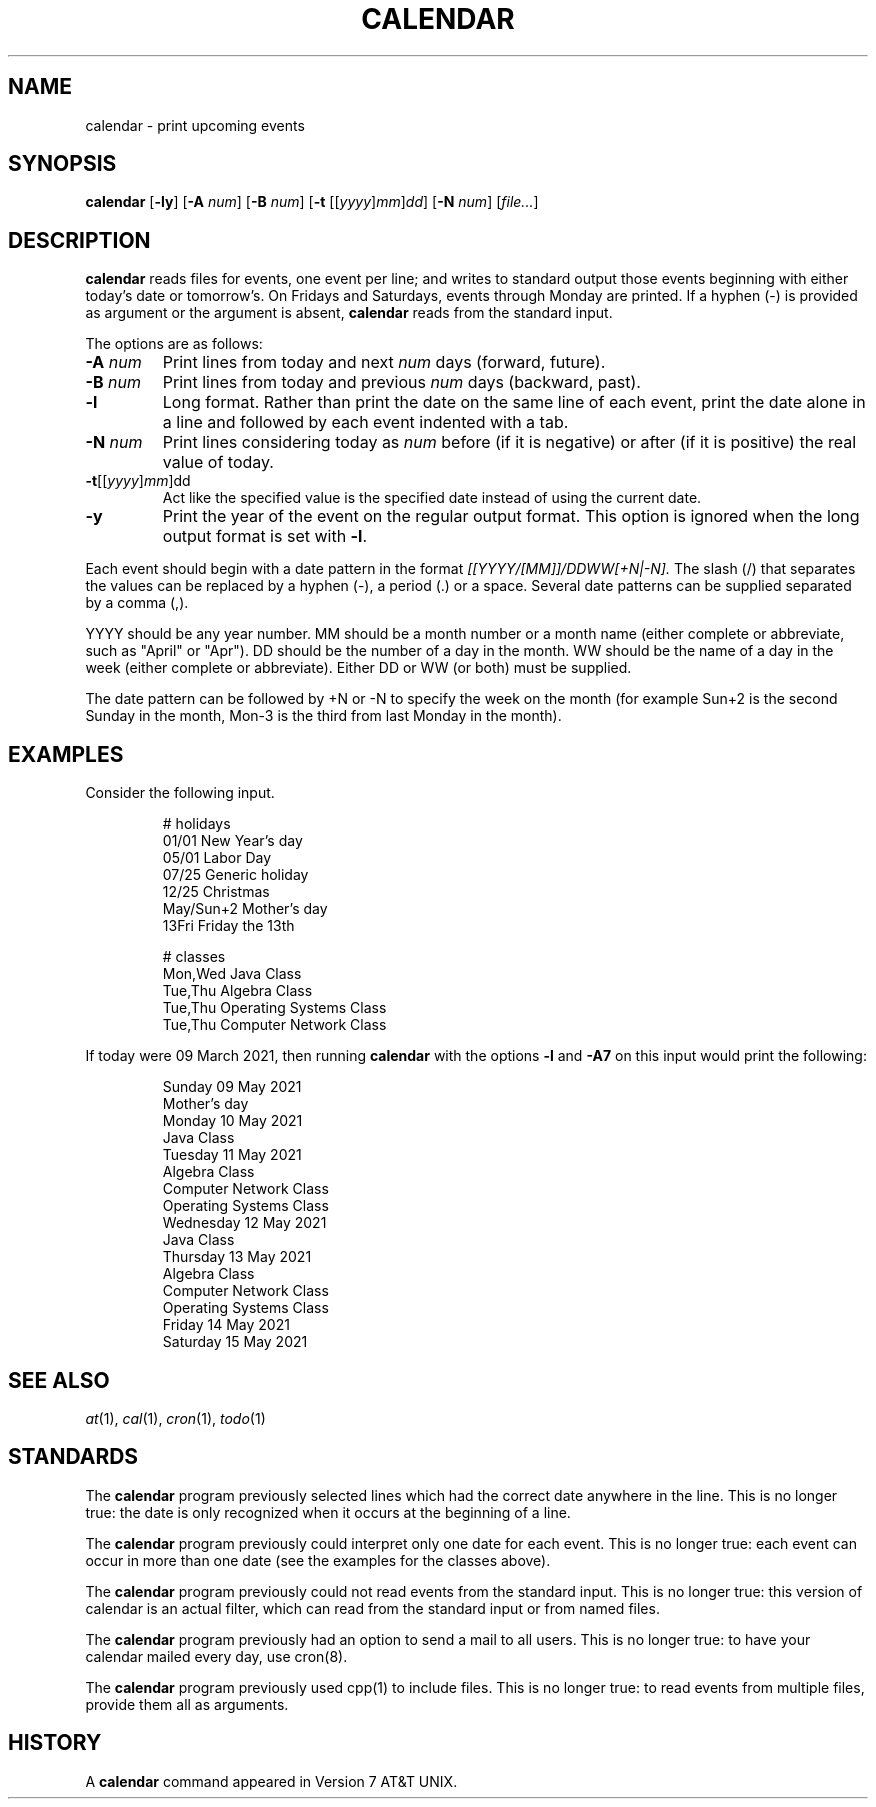 .TH CALENDAR 1
.SH NAME
calendar \- print upcoming events
.SH SYNOPSIS
.B calendar
.RB [ \-ly ]
.RB [ \-A
.IR num ]
.RB [ \-B
.IR num ]
.RB [ \-t
.RI [[ yyyy ] mm ] dd ]
.RB [ \-N
.IR num ]
.RI [ file... ]
.SH DESCRIPTION
.B calendar
reads files for events, one event per line;
and writes to standard output those events beginning with either today's date or tomorrow's.
On Fridays and Saturdays, events through Monday are printed.
If a hyphen (\-) is provided as argument or the argument is absent,
.B calendar
reads from the standard input.
.PP
The options are as follows:
.TP
.BI \-A " num"
Print lines from today and next
.I num
days (forward, future).
.TP
.BI \-B " num"
Print lines from today and previous
.I num
days (backward, past).
.TP
.B \-l
Long format.
Rather than print the date on the same line of each event,
print the date alone in a line and followed by each event indented with a tab.
.TP
.BI \-N " num"
Print lines considering today as
.I num
before (if it is negative) or after (if it is positive) the real value of today.
.TP
\fB-t\fR[[\fIyyyy\fR]\fImm\fR]dd
Act like the specified value is the specified date instead of using the current date.
.TP
.B \-y
Print the year of the event on the regular output format.
This option is ignored when the long output format is set with
.BR \-l .
.PP
Each event should begin with a date pattern in the format
.I [[YYYY/[MM]]/DDWW[+N|-N].
The slash (/) that separates the values can be replaced by a hyphen (\-), a period (.) or a space.
Several date patterns can be supplied separated by a comma (,).
.PP
YYYY should be any year number.
MM should be a month number or a month name (either complete or abbreviate, such as "April" or "Apr").
DD should be the number of a day in the month.
WW should be the name of a day in the week (either complete or abbreviate).
Either DD or WW (or both) must be supplied.
.PP
The date pattern can be followed by +N or -N to specify the week on the month
(for example Sun+2 is the second Sunday in the month, Mon-3 is the third from last Monday in the month).
.SH EXAMPLES
Consider the following input.
.IP
.EX
# holidays
01/01      New Year's day
05/01      Labor Day
07/25      Generic holiday
12/25      Christmas
May/Sun+2  Mother's day
13Fri      Friday the 13th

# classes
Mon,Wed Java Class
Tue,Thu Algebra Class
Tue,Thu Operating Systems Class
Tue,Thu Computer Network Class
.EE
.PP
If today were 09 March 2021, then running
.B calendar
with the options
.B -l
and
.B -A7
on this input would print the following:
.IP
.EX
Sunday     09 May 2021
        Mother's day
Monday     10 May 2021
        Java Class
Tuesday    11 May 2021
        Algebra Class
        Computer Network Class
        Operating Systems Class
Wednesday  12 May 2021
        Java Class
Thursday   13 May 2021
        Algebra Class
        Computer Network Class
        Operating Systems Class
Friday     14 May 2021
Saturday   15 May 2021
.EE
.SH SEE ALSO
.IR at (1),
.IR cal (1),
.IR cron (1),
.IR todo (1)
.SH STANDARDS
The
.B calendar
program previously selected lines which had the correct date anywhere in the line.
This is no longer true: the date is only recognized when it occurs at the beginning of a line.
.PP
The
.B calendar
program previously could interpret only one date for each event.
This is no longer true: each event can occur in more than one date
(see the examples for the classes above).
.PP
The
.B calendar
program previously could not read events from the standard input.
This is no longer true:
this version of calendar is an actual filter,
which can read from the standard input or from named files.
.PP
The
.B calendar
program previously had an option to send a mail to all users.
This is no longer true:
to have your calendar mailed every day, use cron(8).
.PP
The
.B calendar
program previously used cpp(1) to include files.
This is no longer true:
to read events from multiple files, provide them all as arguments.
.SH HISTORY
A
.B calendar
command appeared in Version 7 AT&T UNIX.
